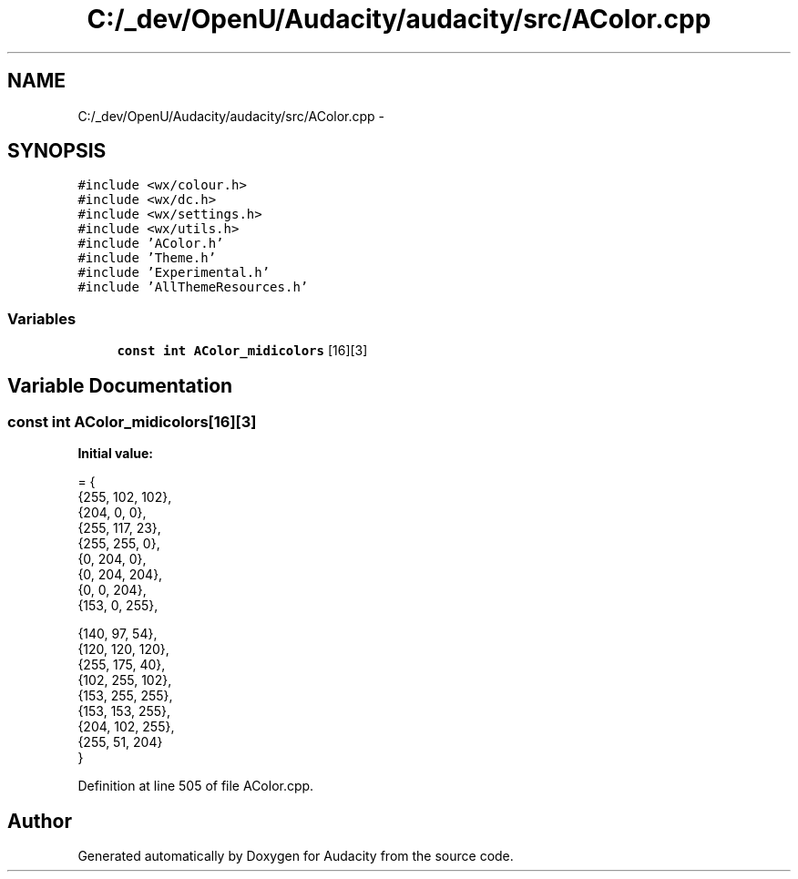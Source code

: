 .TH "C:/_dev/OpenU/Audacity/audacity/src/AColor.cpp" 3 "Thu Apr 28 2016" "Audacity" \" -*- nroff -*-
.ad l
.nh
.SH NAME
C:/_dev/OpenU/Audacity/audacity/src/AColor.cpp \- 
.SH SYNOPSIS
.br
.PP
\fC#include <wx/colour\&.h>\fP
.br
\fC#include <wx/dc\&.h>\fP
.br
\fC#include <wx/settings\&.h>\fP
.br
\fC#include <wx/utils\&.h>\fP
.br
\fC#include 'AColor\&.h'\fP
.br
\fC#include 'Theme\&.h'\fP
.br
\fC#include 'Experimental\&.h'\fP
.br
\fC#include 'AllThemeResources\&.h'\fP
.br

.SS "Variables"

.in +1c
.ti -1c
.RI "\fBconst\fP \fBint\fP \fBAColor_midicolors\fP [16][3]"
.br
.in -1c
.SH "Variable Documentation"
.PP 
.SS "\fBconst\fP \fBint\fP AColor_midicolors[16][3]"
\fBInitial value:\fP
.PP
.nf
= {
   {255, 102, 102},             
   {204, 0, 0},                 
   {255, 117, 23},              
   {255, 255, 0},               
   {0, 204, 0},                 
   {0, 204, 204},               
   {0, 0, 204},                 
   {153, 0, 255},               

   {140, 97, 54},               
   {120, 120, 120},             
   {255, 175, 40},              
   {102, 255, 102},             
   {153, 255, 255},             
   {153, 153, 255},             
   {204, 102, 255},             
   {255, 51, 204}
}
.fi
.PP
Definition at line 505 of file AColor\&.cpp\&.
.SH "Author"
.PP 
Generated automatically by Doxygen for Audacity from the source code\&.
